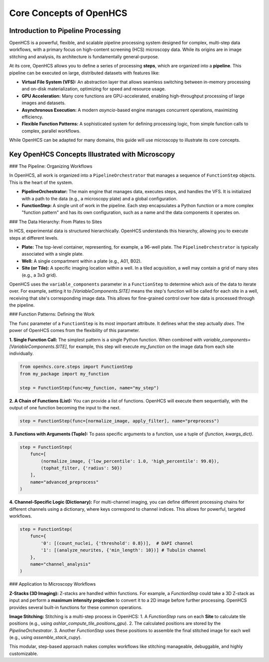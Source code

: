 ============================
Core Concepts of OpenHCS
============================

Introduction to Pipeline Processing
-----------------------------------

OpenHCS is a powerful, flexible, and scalable pipeline processing system designed for complex, multi-step data workflows, with a primary focus on high-content screening (HCS) microscopy data. While its origins are in image stitching and analysis, its architecture is fundamentally general-purpose.

At its core, OpenHCS allows you to define a series of processing **steps**, which are organized into a **pipeline**. This pipeline can be executed on large, distributed datasets with features like:

-  **Virtual File System (VFS):** An abstraction layer that allows seamless switching between in-memory processing and on-disk materialization, optimizing for speed and resource usage.
-  **GPU Acceleration:** Many core functions are GPU-accelerated, enabling high-throughput processing of large images and datasets.
-  **Asynchronous Execution:** A modern `asyncio`-based engine manages concurrent operations, maximizing efficiency.
-  **Flexible Function Patterns:** A sophisticated system for defining processing logic, from simple function calls to complex, parallel workflows.

While OpenHCS can be adapted for many domains, this guide will use microscopy to illustrate its core concepts.

Key OpenHCS Concepts Illustrated with Microscopy
-----------------------------------------------

### The Pipeline: Organizing Workflows

In OpenHCS, all work is organized into a ``PipelineOrchestrator`` that manages a sequence of ``FunctionStep`` objects. This is the heart of the system.

-  **PipelineOrchestrator:** The main engine that manages data, executes steps, and handles the VFS. It is initialized with a path to the data (e.g., a microscopy plate) and a global configuration.
-  **FunctionStep:** A single unit of work in the pipeline. Each step encapsulates a Python function or a more complex "function pattern" and has its own configuration, such as a name and the data components it operates on.

### The Data Hierarchy: From Plates to Sites

In HCS, experimental data is structured hierarchically. OpenHCS understands this hierarchy, allowing you to execute steps at different levels.

-  **Plate:** The top-level container, representing, for example, a 96-well plate. The ``PipelineOrchestrator`` is typically associated with a single plate.
-  **Well:** A single compartment within a plate (e.g., A01, B02).
-  **Site (or Tile):** A specific imaging location within a well. In a tiled acquisition, a well may contain a grid of many sites (e.g., a 3x3 grid).

OpenHCS uses the ``variable_components`` parameter in a ``FunctionStep`` to determine which axis of the data to iterate over. For example, setting it to `[VariableComponents.SITE]` means the step's function will be called for each site in a well, receiving that site's corresponding image data. This allows for fine-grained control over how data is processed through the pipeline.

### Function Patterns: Defining the Work

The ``func`` parameter of a ``FunctionStep`` is its most important attribute. It defines what the step actually *does*. The power of OpenHCS comes from the flexibility of this parameter.

**1. Single Function Call:**
The simplest pattern is a single Python function. When combined with `variable_components=[VariableComponents.SITE]`, for example, this step will execute `my_function` on the image data from each site individually.

.. code-block:: python

   from openhcs.core.steps import FunctionStep
   from my_package import my_function

   step = FunctionStep(func=my_function, name="my_step")

**2. A Chain of Functions (List):**
You can provide a list of functions. OpenHCS will execute them sequentially, with the output of one function becoming the input to the next.

.. code-block:: python

   step = FunctionStep(func=[normalize_image, apply_filter], name="preprocess")

**3. Functions with Arguments (Tuple):**
To pass specific arguments to a function, use a tuple of `(function, kwargs_dict)`.

.. code-block:: python

   step = FunctionStep(
       func=[
           (normalize_image, {'low_percentile': 1.0, 'high_percentile': 99.0}),
           (tophat_filter, {'radius': 50})
       ],
       name="advanced_preprocess"
   )

**4. Channel-Specific Logic (Dictionary):**
For multi-channel imaging, you can define different processing chains for different channels using a dictionary, where keys correspond to channel indices. This allows for powerful, targeted workflows.

.. code-block:: python

   step = FunctionStep(
       func={
           '0': [(count_nuclei, {'threshold': 0.8})],  # DAPI channel
           '1': [(analyze_neurites, {'min_length': 10})] # Tubulin channel
       },
       name="channel_analysis"
   )

### Application to Microscopy Workflows

**Z-Stacks (3D Imaging):**
Z-stacks are handled within functions. For example, a `FunctionStep` could take a 3D Z-stack as input and perform a **maximum intensity projection** to convert it to a 2D image before further processing. OpenHCS provides several built-in functions for these common operations.

**Image Stitching:**
Stitching is a multi-step process in OpenHCS:
1.  A `FunctionStep` runs on each **Site** to calculate tile positions (e.g., using `ashlar_compute_tile_positions_gpu`).
2.  The calculated positions are stored by the `PipelineOrchestrator`.
3.  Another `FunctionStep` uses these positions to assemble the final stitched image for each well (e.g., using `assemble_stack_cupy`).

This modular, step-based approach makes complex workflows like stitching manageable, debuggable, and highly customizable.
